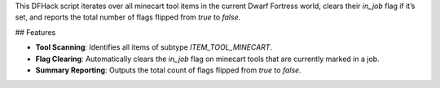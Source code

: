 This DFHack script iterates over all minecart tool items in the current Dwarf Fortress world, clears their `in_job` flag if it’s set, and reports the total number of flags flipped from `true` to `false`.

## Features

* **Tool Scanning**: Identifies all items of subtype `ITEM_TOOL_MINECART`.
* **Flag Clearing**: Automatically clears the `in_job` flag on minecart tools that are currently marked in a job.
* **Summary Reporting**: Outputs the total count of flags flipped from `true` to `false`.
